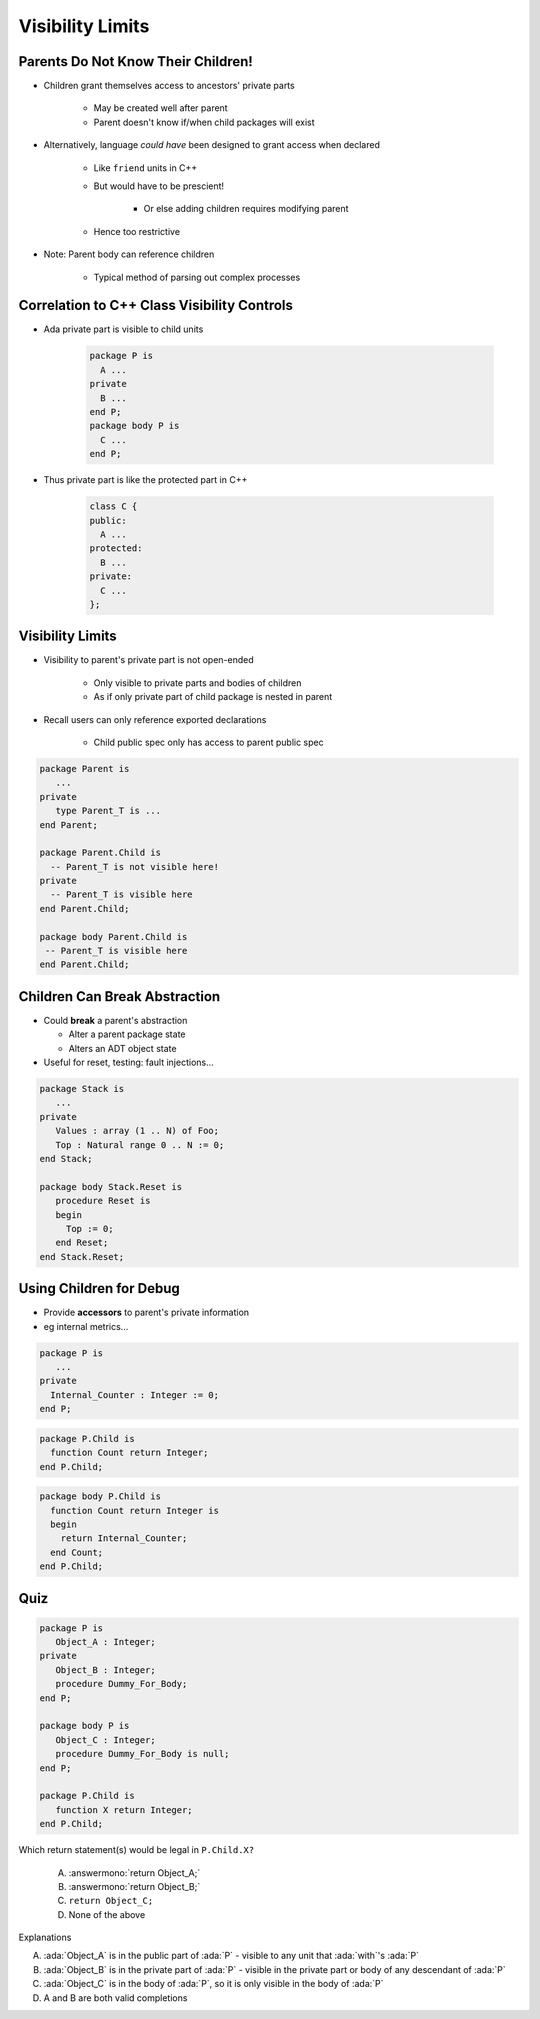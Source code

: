 ===================
Visibility Limits
===================

-------------------------------------
Parents Do Not Know Their Children!
-------------------------------------

* Children grant themselves access to ancestors' private parts

   - May be created well after parent
   - Parent doesn't know if/when child packages will exist

* Alternatively, language *could have* been designed to grant access when declared

   - Like ``friend`` units in C++
   - But would have to be prescient!

      * Or else adding children requires modifying parent

   - Hence too restrictive

* Note: Parent body can reference children

   - Typical method of parsing out complex processes

----------------------------------------------
Correlation to C++ Class Visibility Controls
----------------------------------------------

.. container:: columns

 .. container:: column

   * Ada private part is visible to child units

      .. code:: Ada

         package P is
           A ...
         private
           B ...
         end P;
         package body P is
           C ...
         end P;

 .. container:: column

   * Thus private part is like the protected part in C++

      .. code:: C++

         class C {
         public:
           A ...
         protected:
           B ...
         private:
           C ...
         };

-------------------
Visibility Limits
-------------------

* Visibility to parent's private part is not open-ended

   - Only visible to private parts and bodies of children
   - As if only private part of child package is nested in parent

* Recall users can only reference exported declarations

   - Child public spec only has access to parent public spec

.. code:: Ada

   package Parent is
      ...
   private
      type Parent_T is ...
   end Parent;

   package Parent.Child is
     -- Parent_T is not visible here!
   private
     -- Parent_T is visible here
   end Parent.Child;

   package body Parent.Child is
    -- Parent_T is visible here
   end Parent.Child;

--------------------------------
Children Can Break Abstraction
--------------------------------

* Could **break** a parent's abstraction

  - Alter a parent package state
  - Alters an ADT object state

* Useful for reset, testing: fault injections...

.. code:: Ada

   package Stack is
      ...
   private
      Values : array (1 .. N) of Foo;
      Top : Natural range 0 .. N := 0;
   end Stack;

   package body Stack.Reset is
      procedure Reset is
      begin
        Top := 0;
      end Reset;
   end Stack.Reset;

--------------------------
Using Children for Debug
--------------------------

* Provide **accessors** to parent's private information
* eg internal metrics...

.. code:: Ada

   package P is
      ...
   private
     Internal_Counter : Integer := 0;
   end P;

.. code:: Ada

   package P.Child is
     function Count return Integer;
   end P.Child;

.. code:: Ada

   package body P.Child is
     function Count return Integer is
     begin
       return Internal_Counter;
     end Count;
   end P.Child;

------
Quiz
------

.. container:: latex_environment scriptsize

 .. container:: columns

  .. container:: column

   .. code:: Ada

      package P is
         Object_A : Integer;
      private
         Object_B : Integer;
         procedure Dummy_For_Body;
      end P;

      package body P is
         Object_C : Integer;
         procedure Dummy_For_Body is null;
      end P;

      package P.Child is
         function X return Integer;
      end P.Child;

  .. container:: column

   Which return statement(s) would be legal in ``P.Child.X?``

      A.  :answermono:`return Object_A;`
      B.  :answermono:`return Object_B;`
      C.  ``return Object_C;``
      D.  None of the above

   .. container:: animate

      Explanations

      A. :ada:`Object_A` is in the public part of :ada:`P` - visible to any unit that :ada:`with`'s :ada:`P`
      B. :ada:`Object_B` is in the private part of :ada:`P` - visible in the private part or body of any descendant of :ada:`P`
      C. :ada:`Object_C` is in the body of :ada:`P`, so it is only visible in the body of :ada:`P`
      D. A and B are both valid completions

